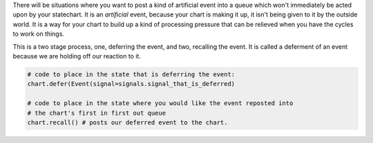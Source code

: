 .. called from recipes

There will be situations where you want to post a kind of artificial event into
a queue which won't immediately be acted upon by your statechart.  It is an
`artificial` event, because your chart is making it up, it isn't being given to
it by the outside world.  It is a way for your chart to build up a kind of
processing pressure that can be relieved when you have the cycles to work on
things.

This is a two stage process, one, deferring the event, and two, recalling the
event.  It is called a deferment of an event because we are holding off our
reaction to it.

.. code-block:: python

   # code to place in the state that is deferring the event:
   chart.defer(Event(signal=signals.signal_that_is_deferred)

   # code to place in the state where you would like the event reposted into
   # the chart's first in first out queue
   chart.recall() # posts our deferred event to the chart.
